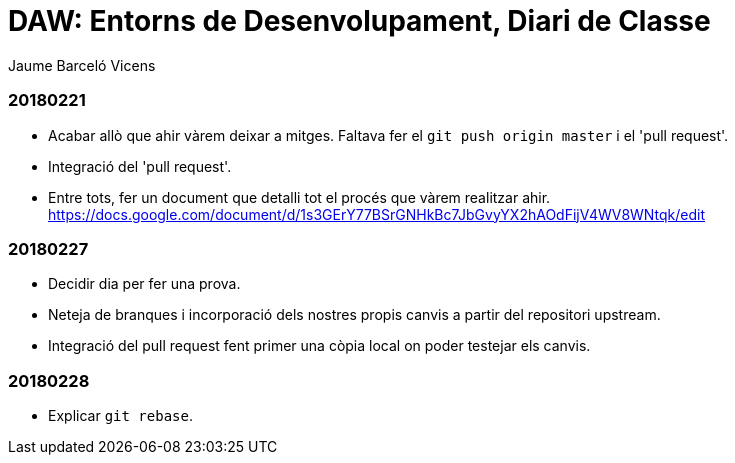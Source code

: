= DAW: Entorns de Desenvolupament, Diari de Classe
Jaume Barceló Vicens

=== 20180221

* Acabar allò que ahir vàrem deixar a mitges. Faltava fer el `git push origin master` i el 'pull request'.
* Integració del 'pull request'.
* Entre tots, fer un document que detalli tot el procés que vàrem realitzar ahir. https://docs.google.com/document/d/1s3GErY77BSrGNHkBc7JbGvyYX2hAOdFijV4WV8WNtqk/edit

=== 20180227

* Decidir dia per fer una prova.
* Neteja de branques i incorporació dels nostres propis canvis a partir del repositori upstream.
* Integració del pull request fent primer una còpia local on poder testejar els canvis.

=== 20180228

* Explicar `git rebase`. 


